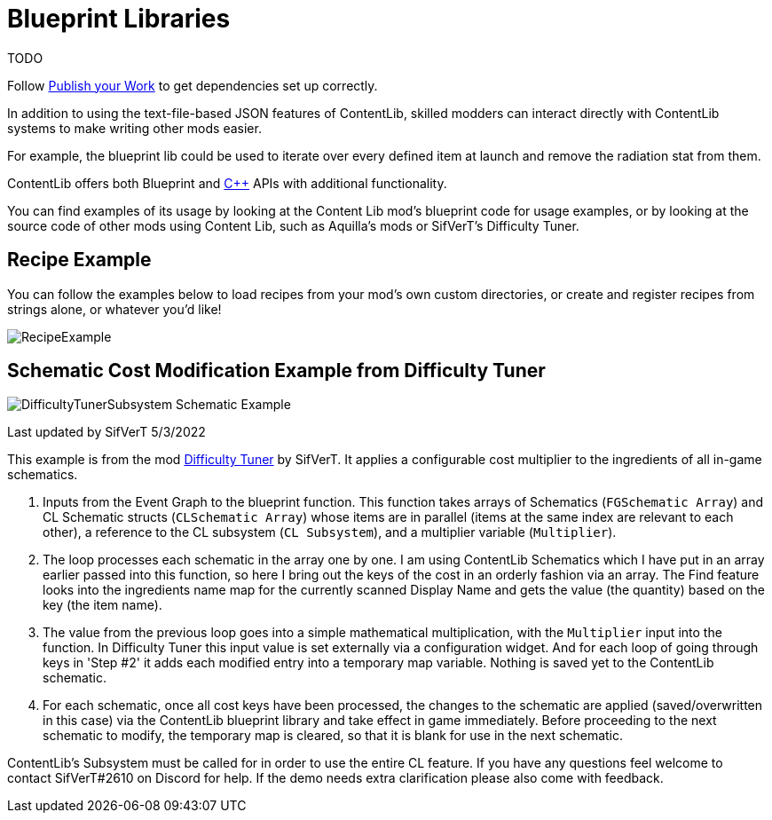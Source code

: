 = Blueprint Libraries

TODO

Follow xref:Tutorials/PublishMod.adoc[Publish your Work] to get dependencies set up correctly.

In addition to using the text-file-based JSON features of ContentLib,
skilled modders can interact directly with ContentLib systems to make writing other mods easier.

For example, the blueprint lib could be used to iterate over every defined item at launch and remove the radiation stat from them.

ContentLib offers both Blueprint and xref:Reference/CppLib.adoc[{cpp}] APIs with additional functionality.

You can find examples of its usage by looking at the Content Lib mod's blueprint code for usage examples,
or by looking at the source code of other mods using Content Lib, such as Aquilla's mods or SifVerT's Difficulty Tuner.

== Recipe Example

You can follow the examples below to load recipes from your mod's own custom directories, or create and register recipes from strings alone, or whatever you'd like!

image:https://i.imgur.com/p5TgndI.png[RecipeExample]

== Schematic Cost Modification Example from Difficulty Tuner

image:https://i.imgur.com/jKDaZb9.png[DifficultyTunerSubsystem Schematic Example]

Last updated by SifVerT 5/3/2022

This example is from the mod https://ficsit.app/mod/DifficultyTuner[Difficulty Tuner] by SifVerT.
It applies a configurable cost multiplier to the ingredients of all in-game schematics.

1. Inputs from the Event Graph to the blueprint function. This function takes arrays of Schematics (`FGSchematic Array`) and CL Schematic structs (`CLSchematic Array`) whose items are in parallel (items at the same index are relevant to each other), a reference to the CL subsystem (`CL Subsystem`), and a multiplier variable (`Multiplier`).
2. The loop processes each schematic in the array one by one. I am using ContentLib Schematics which I have put in an array earlier passed into this function, so here I bring out the keys of the cost in an orderly fashion via an array. The Find feature looks into the ingredients name map for the currently scanned Display Name and gets the value (the quantity) based on the key (the item name).
3. The value from the previous loop goes into a simple mathematical multiplication, with the `Multiplier` input into the function. In Difficulty Tuner this input value is set externally via a configuration widget. And for each loop of going through keys in 'Step #2' it adds each modified entry into a temporary map variable. Nothing is saved yet to the ContentLib schematic.
4. For each schematic, once all cost keys have been processed, the changes to the schematic are applied (saved/overwritten in this case) via the ContentLib blueprint library and take effect in game immediately. Before proceeding to the next schematic to modify, the temporary map is cleared, so that it is blank for use in the next schematic.

ContentLib's Subsystem must be called for in order to use the entire CL feature. If you have any questions feel welcome to contact SifVerT#2610 on Discord for help. If the demo needs extra clarification please also come with feedback.

